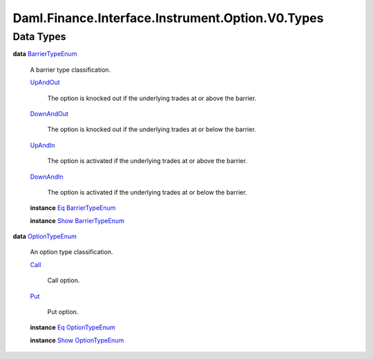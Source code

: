 .. Copyright (c) 2024 Digital Asset (Switzerland) GmbH and/or its affiliates. All rights reserved.
.. SPDX-License-Identifier: Apache-2.0

.. _module-daml-finance-interface-instrument-option-v0-types-54480:

Daml.Finance.Interface.Instrument.Option.V0.Types
=================================================

Data Types
----------

.. _type-daml-finance-interface-instrument-option-v0-types-barriertypeenum-77029:

**data** `BarrierTypeEnum <type-daml-finance-interface-instrument-option-v0-types-barriertypeenum-77029_>`_

  A barrier type classification\.

  .. _constr-daml-finance-interface-instrument-option-v0-types-upandout-80029:

  `UpAndOut <constr-daml-finance-interface-instrument-option-v0-types-upandout-80029_>`_

    The option is knocked out if the underlying trades at or above the barrier\.

  .. _constr-daml-finance-interface-instrument-option-v0-types-downandout-96532:

  `DownAndOut <constr-daml-finance-interface-instrument-option-v0-types-downandout-96532_>`_

    The option is knocked out if the underlying trades at or below the barrier\.

  .. _constr-daml-finance-interface-instrument-option-v0-types-upandin-16755:

  `UpAndIn <constr-daml-finance-interface-instrument-option-v0-types-upandin-16755_>`_

    The option is activated if the underlying trades at or above the barrier\.

  .. _constr-daml-finance-interface-instrument-option-v0-types-downandin-21676:

  `DownAndIn <constr-daml-finance-interface-instrument-option-v0-types-downandin-21676_>`_

    The option is activated if the underlying trades at or below the barrier\.

  **instance** `Eq <https://docs.daml.com/daml/stdlib/Prelude.html#class-ghc-classes-eq-22713>`_ `BarrierTypeEnum <type-daml-finance-interface-instrument-option-v0-types-barriertypeenum-77029_>`_

  **instance** `Show <https://docs.daml.com/daml/stdlib/Prelude.html#class-ghc-show-show-65360>`_ `BarrierTypeEnum <type-daml-finance-interface-instrument-option-v0-types-barriertypeenum-77029_>`_

.. _type-daml-finance-interface-instrument-option-v0-types-optiontypeenum-30036:

**data** `OptionTypeEnum <type-daml-finance-interface-instrument-option-v0-types-optiontypeenum-30036_>`_

  An option type classification\.

  .. _constr-daml-finance-interface-instrument-option-v0-types-call-13259:

  `Call <constr-daml-finance-interface-instrument-option-v0-types-call-13259_>`_

    Call option\.

  .. _constr-daml-finance-interface-instrument-option-v0-types-put-54139:

  `Put <constr-daml-finance-interface-instrument-option-v0-types-put-54139_>`_

    Put option\.

  **instance** `Eq <https://docs.daml.com/daml/stdlib/Prelude.html#class-ghc-classes-eq-22713>`_ `OptionTypeEnum <type-daml-finance-interface-instrument-option-v0-types-optiontypeenum-30036_>`_

  **instance** `Show <https://docs.daml.com/daml/stdlib/Prelude.html#class-ghc-show-show-65360>`_ `OptionTypeEnum <type-daml-finance-interface-instrument-option-v0-types-optiontypeenum-30036_>`_
